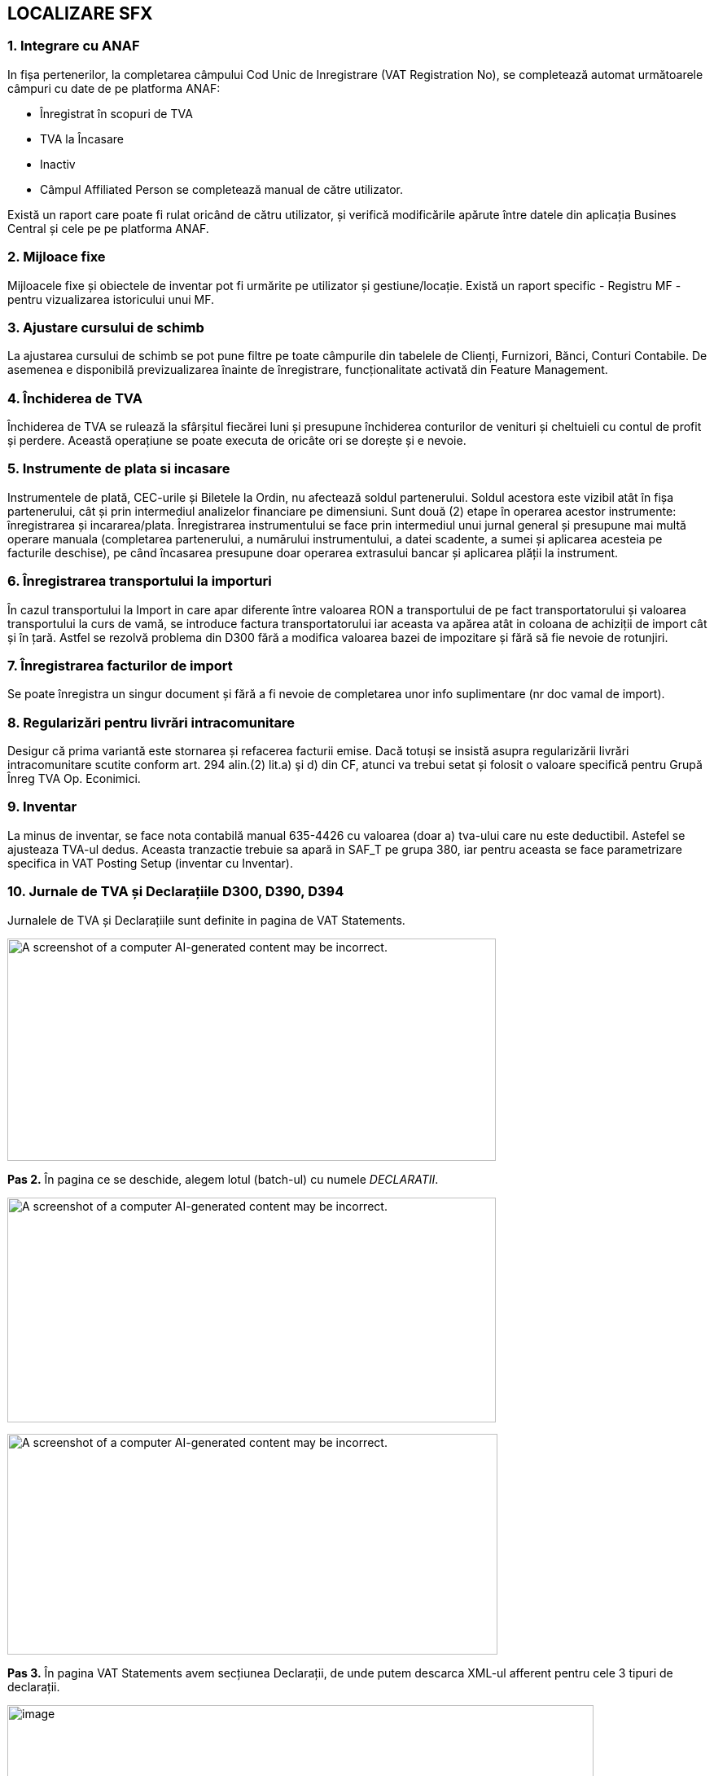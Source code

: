 == LOCALIZARE SFX

=== 1. Integrare cu ANAF
In fișa pertenerilor, la completarea câmpului Cod Unic de Inregistrare (VAT Registration No), se completează automat următoarele câmpuri cu date de pe platforma ANAF:

* Înregistrat în scopuri de TVA
* TVA la Încasare
* Inactiv
* Câmpul Affiliated Person se completează manual de către utilizator.

Există un raport care poate fi rulat oricând de cătru utilizator, și verifică modificările apărute între datele din aplicația Busines Central și cele pe pe platforma ANAF.



=== 2. Mijloace fixe
Mijloacele fixe și obiectele de inventar pot fi urmărite pe utilizator și gestiune/locație. Există un raport specific - Registru MF - pentru vizualizarea istoricului unui MF.

=== 3. Ajustare cursului de schimb
La ajustarea cursului de schimb se pot pune filtre pe toate câmpurile din tabelele de Clienți, Furnizori, Bănci, Conturi Contabile. De asemenea e disponibilă previzualizarea înainte de înregistrare, funcționalitate activată din Feature Management.

=== 4. Închiderea de TVA
Închiderea de TVA se rulează la sfârșitul fiecărei luni și presupune închiderea conturilor de venituri și cheltuieli cu contul de profit și perdere. Această operațiune se poate executa de oricâte ori se dorește și e nevoie.

=== 5. Instrumente de plata si incasare
Instrumentele de plată, CEC-urile și Biletele la Ordin, nu afectează soldul partenerului. Soldul acestora este vizibil atât în fișa partenerului, cât și prin intermediul analizelor financiare pe dimensiuni.
Sunt două (2) etape în operarea acestor instrumente: înregistrarea și incararea/plata. Înregistrarea instrumentului se face prin intermediul unui jurnal general și presupune mai multă operare manuala (completarea partenerului, a numărului instrumentului, a datei scadente, a sumei și aplicarea acesteia pe facturile deschise), pe când încasarea presupune doar operarea extrasului bancar și aplicarea plății la instrument.

=== 6. Înregistrarea transportului la importuri
În cazul transportului la Import in care apar diferente între valoarea RON a transportului de pe fact transportatorului și valoarea transportului la curs de vamă, se introduce factura transportatorului iar aceasta va apărea atât in coloana de achiziții de import cât și în țară. Astfel se rezolvă problema din D300 fără a modifica valoarea bazei de impozitare și fără să fie nevoie de rotunjiri.

=== 7. Înregistrarea facturilor de import
Se poate înregistra un singur document și fără a fi nevoie de completarea unor info suplimentare (nr doc vamal de import).

=== 8. Regularizări pentru livrări intracomunitare
Desigur că prima variantă este stornarea și refacerea facturii emise. Dacă totuși se insistă asupra regularizării livrări intracomunitare scutite conform art. 294 alin.(2) lit.a) şi d) din CF, atunci va trebui setat și folosit o valoare specifică pentru Grupă Înreg TVA Op. Econimici.

=== 9. Inventar
La minus de inventar, se face nota contabilă manual 635-4426 cu valoarea (doar a) tva-ului care nu este deductibil. Astefel se ajusteaza TVA-ul dedus. Aceasta tranzactie trebuie sa apară in SAF_T pe grupa 380, iar pentru aceasta se face parametrizare specifica in VAT Posting Setup (inventar cu Inventar).

=== 10. Jurnale de TVA și Declarațiile D300, D390, D394
Jurnalele de TVA și Declarațiile sunt definite in pagina de VAT Statements.

image:media/image1.png[A screenshot of a computer AI-generated content may be incorrect.,width=600,height=273]

*+++Pas 2.+++* În pagina ce se deschide, alegem lotul (batch-ul) cu numele _DECLARATII_.

image:media/image2.png[A screenshot of a computer AI-generated content may be incorrect.,width=600,height=276]

image:media/image3.png[A screenshot of a computer AI-generated content may be incorrect.,width=602,height=271]

*+++Pas 3.+++* În pagina VAT Statements avem secțiunea Declarații, de unde putem descarca XML-ul afferent pentru cele 3 tipuri de declarații.

image:media/image4.png[image,width=720,height=301]

*Declarația D300*

*D300* = Decont privind Taxa pe VaA

= se intocmeste in baza jurnalelor de TVA (pentru toti partenerii si toate tranzactiile)– adica e o situatie sintetica pe baza Jurnalul de Achizitii si Jurnalul de Vanzari

= acest decont trebuie sa bata/se reconciliaza cu aceste 2 jurnale detaliate si cu balanta
, 
* https://static.anaf.ro/static/10/Anaf/Declaratii_R/300.html - vezi Soft A

Limitarea responsabilitatii: +
1. Urmaroarele randuri din D300 nu au fost implementate: 2, 4

{empty}2. Pentru randurile 6 si 8 se va consulta clientul cu privire la incidenta acestor tipuri de tranzactii. Daca e nevoie de ele, atunci se va crea o grupa noua de VAT Bus Post Gr = A_UE_Reg (regularizare) si se va parametriza in consecinta inclusinv in VAT Posting Setup pentru SAFT.

FUNCȚIONALITATE

În declarația _D300_ se claculează mai multe sume în funcție _Tipul liniei (Type)_, _formula acelei linii (Row Totaling)_ și _semn (Print with)._ Aceste sume sunt exportate în D300 *dacă* +++au completat+++ _Tag to Be Exported in D300_, în funcție de coloana _Show value in D300_. În cele ce urmează, vom prezenta mai explicit logica de calcul din spatele acestor parametrizări.

image:media/image5.png[A screenshot of a computer AI-generated content may be incorrect.,width=602,height=323]

* *Type* :
** *_VAT Entry Totaling_* : însumarea se face pe liniile din VAT Entries cu combinația Gen. Posting Type + VAT Bus. Posting Group + VAT Prod. Posting Group + Amount Type aceiași cu cea din VAT Statements
** *_Account Totaling_* : însumarea se face pe baza formulei din câmpul Account Totaling (în cazul de față, nu avem setate formule pentru acest câmp)

image:media/image6.png[A screenshot of a computer AI-generated content may be incorrect.,width=602,height=364]

* *_Row Totaling_* : însumarea se face pe baza formulei din câmpul Row Totaling (în cazul de față, nu avem setate formule pentru acest câmp)

image:media/image7.png[A screenshot of a computer AI-generated content may be incorrect.,width=600,height=272]

* *Print with* : în funcție de cum este setat acest câmp (Sign / Opposite Sign), valorile din sume calculate după regulile prezentate mai sus, vor fi afișate cu semn “+” sau “-“.
* *Tag to Be Exported in D300* : specifică tag-ul în care va fi pusă suma după calcularea ei dupa reguluile anterioare, și ținând cont de câteva filtre ce vor fi prezentate în următoarele linii. Se exportă doar valori cu acest tag completat!
* *Show Value in D300* : unele tag-uri trebuie să fie exportate doar dacă au valoare pozitivă/negativă (maximul dintre 2 e mai mic/mare decât zero -> am transformat această constrângere într-o diferență și comparație în funcție de semn) . Totuși, se calculează sumele pentru toate liniile din VAT Statements, deoarece unele sunt definite ca elemente fara tag de exportat – cu semn opus față de complementara lor ce are tag de exportat (pentru max din diferenta si 0) .

____
Constrângerea la care făceam referire arată cam așa

image:media/image8.png[A black text with black letters AI-generated content may be incorrect.,width=131,height=64]

Acest câmp poate avea 3 valori:
____

* *_“”_* : este gol dacă nu avem restricții pentru aceste câmpuri, se calculează normal după regulile amintite anterior (dacă valoarea este zero, tagul nu va fi exportat)
* *_When is positive_* : se exportă suma doar dacă valoarea sumei calculate este un numar pozitiv (se exporta zero în caz contrar) – tagul va fi exportat totdeauna
* *_When is negative_* : se exportă suma doar dacă valoarea sumei calculate este un numar negativ (se exporta zero în caz contrar) – tagul va fi exportat totdeauna

* *Calculate Manualy For D300* : în unele cazuri, formulele de rowtotaling nu funcționează corect/au unele restricții. Pentru aceste cazuri, avem această bifă. Pentru liniile care au bifa, folosind tot formula din Row Totaling, se calculează prin cod valoarea sumei pentru D300.

! Câmpul Value To Export In D300 reprezintă valoarea ce s-a exportat ultima dată când s-a generat declarația D300 (câmpul e folosit în special pentru teste/verificîri mai rapide, user-friendly)

Apăsând butonul de Generate D300 XML, se deschide un page request unde trebuie să setăm câteva informații ce trebuie să apară în declarații.

image:media/image9.png[A screenshot of a computer AI-generated content may be incorrect.,width=600,height=194]

! Câmpurile marcate cu * trebuie să fie completate obligatoriu

image:media/image10.png[A screenshot of a computer screen AI-generated content may be incorrect.,width=398,height=603]

* *Declarant No.* : codul angajatului în numele căruia se face declarația; câmpurile pentru acesta se completează similar -> vezi mai jos
* image:media/image11.png[A screenshot of a computer AI-generated content may be incorrect.,width=602,height=507]
* *Request a Refund* : specifică dacă se solicită rambursare
* *Submitted by a Representative* : specifică dacă declarația se depune de către un reprezentant
* *Basis* : specifică temeiul legal pentru depunerea decontului de taxă pe valoarea adăugată după anularea rezervei verificării ulterioare (temei=0 nu s -a bifat; temeiul temei = 2 cf art. 105 alin. (6) lit. b) din Legea nr. 207/2015 privind Codul de procedură fiscală, cu modificările şi completările ulterioare)
* *Internal* Check : Se bifeaza daca se aplica metoda simplificata pentru operatiuni interne
* *Check Cereal* : specifică dacă s-au efectuat livrari de cereale pentru care se aplica taxarea inversă
* *Check Consoles/Laptops* : specifică daca s-au efectuat livrări de console / tablete PC / laptop-uri pentru care se aplica taxarea inversă
* *Check Devices* : specifică dacă s-au efectuat livrari de dispozitive cu circuite integrate inainte de integrarea lor in produse destinate utilizatorului final pentru care se aplica taxarea inversă
* *Check Mobile* : specifică dacă s-au efectuat livrari de telefoane mobile pentru care se aplica taxarea inversă
* În secțiunea *Statement Period*:
* *Starting Date* : data de început a perioadei de raportare
* *Ending Date* : data de sfârșit a perioadei de raportare
* În secțiunea *Filters*:
* *Include VAT Entries* : se specifică dacă se dorește sa se includă intrari TVA deschise / închise
* *Include VAT Entries* : se specifică dacă se dorește sa se includă intrari TVA dinaintea perioadei de raportare
* *Show Amounts in Add. Reporting Currency* : specifică dacă sumele vor apărea în moneda adițională de raportare
* *Country/Region Filter* : specifică filtrul de țară/regiune care să fie aplicat pentru intrările TVA

! Tag-urile cui, den, adresa, telefon, fax, mail, banca, cont, caen se completează folosind câmpurile corespunzătoare din Company Informations

După completarea opțiunilor, apăsând butonul ok, se descarcă XML-ul cu declarația.

*Declarația D390*

*D390* = Declaratie Recapitulativa privind Achizitiile/Livrarile/Prestarile Intracomunitare

= poate sa fie privita ca o parte a D300

= se intocmeste pe baza baza jurnal doar vis-a-vis de parteneri din UE

FUNCȚIONALITATE

În declarația D390 se aduc liniile din VAT Entries care, pentru combinația _Gen. Posting Type + VAT Bus. Posting Group + VAT Prod. Posting Group_, +++au completată+++ coloana _Operation Type For D390_ (reprezintă tipul de operație ce se declară în D390 pentru combinația respectivă).

image:media/image12.png[A screenshot of a computer AI-generated content may be incorrect.,width=600,height=315]

Apăsând butonul de Generate D390 XML, se va deschide un page request pentru câteva detalii ce se vor declara in D390

image:media/image13.png[A screenshot of a computer AI-generated content may be incorrect.,width=603,height=239]

Câmpurile marcate cu * sunt obligatoriu de completat!

image:media/image14.png[A screenshot of a computer screen AI-generated content may be incorrect.,width=534,height=449]

* *Type Of Declaration* : poate fi rectificativă sau inițială (inițială dacă e varianta pe care o depunem prima dată pentru perioada respectivă, rectificativă dacă o depunem o corectare)

* *Declarant No.* : numărul angajatului declarant (acesta trebuie sa aibă completat pe cardul său informațiile încadrate)

image:media/image15.png[A screenshot of a computer AI-generated content may be incorrect.,width=602,height=333]

image:media/image16.png[A screenshot of a computer AI-generated content may be incorrect.,width=602,height=483]

____
În secțiunea *Statement Period*:
____

* *Starting Date* : data de început a perioadei de raportare
* *Ending Date* : data de sfârșit a perioadei de raportare

! tag-urile cui (VAT Registration No.), den (Name), adresa (City + County + Address + Post Code + Country/Region Code), telefon (Phone No.), fax (Fax No.), mail (e-mail) se completează cu informații din Company Informations

image:media/image17.png[A screenshot of a computer AI-generated content may be incorrect.,width=602,height=311]

! Tag-urile cui, den, adresa, telefon, fax, mail se completează folosind câmpurile corespunzătoare din Company Informations

După ce am setat toate informațiile și am apăsat pe ok, se va deschide un modal unde avem liniile ce vor fi transformate mai târziu în operații (înainte să se afișeze, se însumează liniile pentru aceiași combinație de Bill-to/Pay-to No.și Operation Type For D390 -> liniile care se însumează sunt cele aduse din vAT Entries, care au parametrizare în VAT statements).

image:media/image18.png[A screenshot of a computer AI-generated content may be incorrect.,width=602,height=452]

! Din acest modal se pot șterge linii, iar acestea nu vor mai apărea în XML-ul generat

! Se pot modifica câmpurile Operation Type For D390 și Base

! Sumele se rotunjesc la valoarea cea mai apropiată

După ce sunt verificate/ajustate liniile, apăsând butonul ok, se descarcă XML-ul cu declarația.

*Declarația D394*

*D394* = Declaratie Informativa privind Livrarile/Prestarile/Achizitiile efectuate pe teritoriul national

= poate sa fie privita ca o parte a D300

= se intocmeste pe baza baza jurnal doar vis-a-vis de parteneri din RO

FUNCȚIONALITATE

În declarația D394 se aduc liniile din VAT Entries care, pentru combinația _Gen. Posting Type + VAT Bus. Posting Group + VAT Prod. Posting Group_, +++au completată+++ coloana _Operation Type For D394_ (reprezintă tipul de operație ce se declară în D394 pentru combinația respectivă).

____
image:media/image19.png[A screenshot of a computer AI-generated content may be incorrect.,width=602,height=257]

! Nu se vor exporta linii de Operation Type For D394 = „N”, cu Partener Type = „1”

+++Apăsând butonul de Generate D394 XML+++, se deschide un page request unde va trebui să completăm câteva date ca să generăm declarația corespunzătoare.

! Câmpurile marcate cu * sunt obligatorii (în page request se memorează ultimele valori cu care s-a rulat raportul)

image:media/image20.png[A screenshot of a computer AI-generated content may be incorrect.,width=602,height=152]

image:media/image21.png[A screenshot of a computer AI-generated content may be incorrect.,width=602,height=690]
____

* *Type Of Declaration* : poate fi Initială sau Rectificativă (inițială dacă e varianta pe care o depunem prima dată pentru perioada respectivă, rectificativă dacă o depunem o corectare)
* *VAT System* : Normală sau VAT on receipts -> reprezintă sistemul de TVA folosit (sistemul normal sau sistemul de TVA la încasare)
* *Representative No.* : numărul angajatului reprezentant (informațiile pentru tag-uri de iau din anumite coloane -> vezi mai jos explicit de unde se iau informațiile și în ce tag-uri se pun)

____
image:media/image22.png[A screenshot of a computer AI-generated content may be incorrect.,width=576,height=298]

image:media/image23.png[image,width=570,height=585]

! pentru a se completa corespunzator tag-urile in XML-ul pentru D394, am indicat pentru fiecare câmp, cărui tag corespunde informația. Pentru tag-urile marcate si cu numere, se face o concatenare înainte să se pună informația în tag-ul corespunzător, în ordinea indicată

! adresaR 2 = județul (e un camp în tabel, dar nu apare în pagină)

! faxR se completează dacă e completat la nivel de employee (e un camp în tabel, dar nu apare în pagină)
____

* *Preaparer Person No.* : codul angajatului care va apărea ca întocmit în declarație; câmpurile pentru acesta se completează similar -> vezi mai jos

image:media/image24.png[A screenshot of a computer AI-generated content may be incorrect.,width=602,height=554]

* *Preparer person type* : este legat tot de întocmit, și reprezintă tipul său din punct de vedere juridic (Person – persoană fizică sau Company – companie)
* *Option* : reprezintă optiunea referitoare la consultarea de catre persoana impozabila a tranzactiilor derulate cu aceasta prin intermediul aplicatiilor puse la dispozitie de ANAF
* *Request* : specifică dacă se solicita rambursarea sumei negative inregistrate in decontul de TVA aferent perioadei de raportare

____
În secțiunea *Statement Period*:
____

* *Starting Date* : data de început a perioadei de raportare
* *Ending Date* : data de sfârșit a perioadei de raportare

____
După completarea opțiunilor, apăsând butonul ok, se va deschide un modal unde vom avea toate liniile ce s-au cenerat conform parametrizarilor facute in vat statements, cu informatiile ce se vor pune in declaratie.

+++Avem posibilitatea sa moidificam campurile:+++

Avem posibilitatea sa stergem randuri (declaratia se va intocmi cu liniile pe care le vom lasa in acest modal -> sume, numarari).

image:media/image25.png[A screenshot of a computer AI-generated content may be incorrect.,width=600,height=428]

! pentru operatii, se fac insumari pe linii care au aceiasi combinatie operation Type For D394 + Patener Type For D394 + Cota For D394 + VAT Registration No., iar sumele cu zecimale se rotunjesc la valoarea cea mai apropiata.

+++ALTE PARAMETRIZARI:+++
____

* In *pagina VAT Prod. Posting Groups* am adaugat câmpul codPR for D394 unde specificăm pentru fiecare grupa de inregistare produse, CodulPR corespunzator, din nomenclatoarele de la ANAF pentri cod produse. Acestea vor fi folosite (cele diferite de zero) pentru a adauga sectiunile de Detalii de la nivelul tag-ului de rezumat1 si op11 la nivel de operatii op1.

____
image:media/image26.png[image,width=602,height=489]
____

* În *pagina de Localization Setup*, avem doua campuri VAT Bus. Post. Gr. for FSAI in D394 (specifica grupa pentru a se calcula tag-uile cu FSAI) si VAT Bus. Post. Gr. for BFAI in D394 (specifica grupa pentru a se calcula tag-uile cu BFAI)

____
image:media/image27.png[A screenshot of a computer AI-generated content may be incorrect.,width=602,height=215]
____

* În *pagina de* *Serii numerice*, avem un câmp Export to D394 care specifica dacă seria numerică respectivă va apărea în secțiunea de serii numerice in D394 (for fi aduse din seriile numerice cu aceasta bifa pusa, liniile pentru care aveam facturi ce au fost publicate cu seriile numerice respective, tinand cont de perioada in care acestea au fost active)

____
image:media/image28.png[image,width=602,height=86]

Pentru fiecare serie, avem mai multe perioade la nivel de linii (se tine cont de perioada activa pentru seria numerica respectiva, mai exact pentru intervalul alocat seriei respective)

image:media/image29.png[A screenshot of a computer AI-generated content may be incorrect.,width=602,height=89]
____

* În *pagina Company Information*, trebuie sa fie completat codul CAEN pentru compania respectivă:

____
image:media/image30.png[image,width=600,height=246]
____

! Tag-urile cui, den, adresa, telefon, fax, mail, caen se completează folosind câmpurile corespunzătoare din Company Informations

După ce sunt verificate/ajustate liniile din modal, apăsând butonul ok, se descarcă XML-ul cu declarația.

PRODUCTIE

[arabic]
. *Consumul de ore*

Nota contabila este InventoryPostingSetup.WIP Account ('', PF) = GenPostSetup.DirectCostApplied('', SERVICII)

* PF vine de pe produsul finit
* SERVICII vine de pe Gen Prod Post Gr de pe Work Center

SAF-T

?Teste de verificare: plaja de facturi sa fie = cu numarul de facturi emise

== Dispozitie de plata – incasare

Prin jurnal Payment Jnl/Cash Receipt din banca CASA RON (care reprezinta numerar), se inreg o plata sau incasare de avans in corespondenta cu banca angajatului.

Pt tiparirea dispozitiei, dupa inregistrarea docs, din Gen Ledg Entry, se pozitioneaza pe linia aferenta bancii angajatului si de tipareste Pay Bil Order

Ajust Cusr de schimb

image:media/image31.png[O imagine care conține text, captură de ecran, număr, software Descriere generată automat,width=720,height=422]
